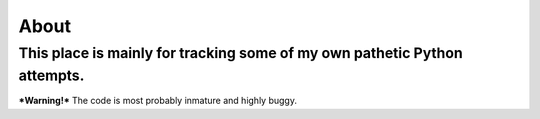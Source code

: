 =======
 About
=======
----------------------------------------------------------------------------
 This place is mainly for tracking some of my own pathetic Python attempts.
----------------------------------------------------------------------------

***Warning!***
The code is most probably inmature and highly buggy.